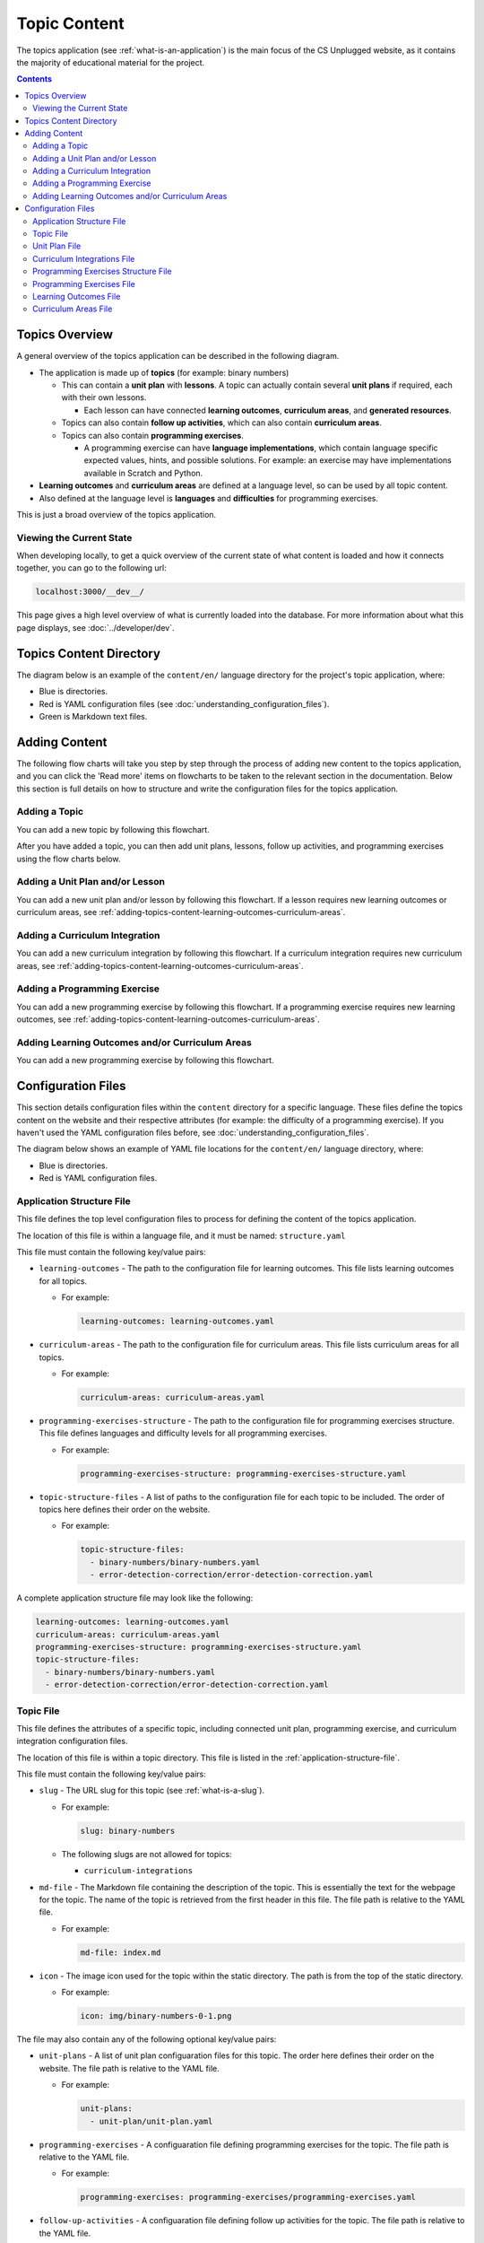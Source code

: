 Topic Content
##############################################################################

The topics application (see :ref:`what-is-an-application`) is the main focus of the CS Unplugged website, as it
contains the majority of educational material for the project.

.. contents:: Contents
  :local:

Topics Overview
==============================================================================

A general overview of the topics application can be described in the following
diagram.

.. The following image can copied for be edits here: https://goo.gl/Vjv6XV
.. image:: ../_static/img/topics_overview_diagram.png
  :alt: A diagram providing an overview of topics application content

- The application is made up of **topics** (for example: binary numbers)

  - This can contain a **unit plan** with **lessons**.
    A topic can actually contain several **unit plans** if required, each with
    their own lessons.

    - Each lesson can have connected **learning outcomes**,
      **curriculum areas**, and **generated resources**.

  - Topics can also contain **follow up activities**, which can also contain
    **curriculum areas**.

  - Topics can also contain **programming exercises**.

    - A programming exercise can have **language implementations**, which contain
      language specific expected values, hints, and possible solutions.
      For example: an exercise may have implementations available in Scratch and
      Python.

- **Learning outcomes** and **curriculum areas** are defined at a language
  level, so can be used by all topic content.

- Also defined at the language level is **languages** and **difficulties** for
  programming exercises.

This is just a broad overview of the topics application.


.. _viewing-the-current-state:

Viewing the Current State
------------------------------------------------------------------------------

When developing locally, to get a quick overview of the current state of what content is
loaded and how it connects together, you can go to the following url:

.. code-block:: none

  localhost:3000/__dev__/

This page gives a high level overview of what is currently loaded into the database.
For more information about what this page displays, see :doc:`../developer/dev`.

.. _topics-directory-structure:

Topics Content Directory
==============================================================================

The diagram below is an example of the ``content/en/`` language directory for
the project's topic application, where:

- Blue is directories.
- Red is YAML configuration files (see :doc:`understanding_configuration_files`).
- Green is Markdown text files.

.. raw:: html
  :file: ../_static/html_snippets/topics_content_directory_tree.html

.. _adding-topics-content:

Adding Content
==============================================================================

The following flow charts will take you step by step through the process of
adding new content to the topics application, and you can click the 'Read more'
items on flowcharts to be taken to the relevant section in the documentation.
Below this section is full details on how to structure and write the
configuration files for the topics application.

.. _adding-topics-content-topic:

Adding a Topic
------------------------------------------------------------------------------

You can add a new topic by following this flowchart.

.. The following image can copied for be edits here: https://goo.gl/Vjv6XV
.. The image is included as raw HTML because it has clickable nodes.
.. raw:: html

  <map name="topics-map">
    <area shape="rect" coords="215,90,317,127" href="#topics-content-directory">
    <area shape="rect" coords="215,200,317,234" href="#topic-file">
    <area shape="rect" coords="215,307,317,343" href="#application-structure-file">
    <area shape="rect" coords="215,425,317,460" href="../getting_started/basic_usage.html#command-manage-updatedata">
    <area shape="rect" coords="215,541,317,576" href="../getting_started/basic_usage.html#command-manage-runserver">
    <area shape="rect" coords="215,658,317,694" href="../getting_started/basic_usage.html#command-gulp">
  </map>
  <img src="../_static/img/topics_adding_topic_flowchart.png" usemap="#topics-map">

After you have added a topic, you can then add unit plans, lessons, follow
up activities, and programming exercises using the flow charts below.

.. _adding-topics-content-unit-plan:

Adding a Unit Plan and/or Lesson
------------------------------------------------------------------------------

You can add a new unit plan and/or lesson by following this flowchart.
If a lesson requires new learning outcomes or curriculum areas, see
:ref:`adding-topics-content-learning-outcomes-curriculum-areas`.

.. The following image can copied for be edits here: https://goo.gl/Vjv6XV
.. The image is included as raw HTML because it has clickable nodes.
.. raw:: html

  <map name="unit-plan-map">
    <area shape="rect" coords="215,90,317,127" href="#topics-content-directory">
    <area shape="rect" coords="284,330,387,364" href="#topics-content-directory">
    <area shape="rect" coords="284,570,387,605" href="#unit-plan-file">
    <area shape="rect" coords="284,684,387,719" href="#topic-file">
    <area shape="rect" coords="284,930,387,965" href="#topics-content-directory">
    <area shape="rect" coords="284,1172,387,1206" href="#unit-plan-file">
    <area shape="rect" coords="284,1294,387,1329" href="#unit-plan-file">
    <area shape="rect" coords="229,1471,333,1504" href="../getting_started/basic_usage.html#command-manage-updatedata">
    <area shape="rect" coords="229,1589,333,1622" href="../getting_started/basic_usage.html#command-manage-runserver">
    <area shape="rect" coords="229,1704,333,1738" href="../getting_started/basic_usage.html#command-gulp">
  </map>
  <img src="../_static/img/topics_adding_unit_plan_flowchart.png" usemap="#unit-plan-map">

.. _adding-topics-content-curriculum-integrations:

Adding a Curriculum Integration
------------------------------------------------------------------------------

You can add a new curriculum integration by following this flowchart.
If a curriculum integration requires new curriculum areas, see
:ref:`adding-topics-content-learning-outcomes-curriculum-areas`.

.. The following image can copied for be edits here: https://goo.gl/Vjv6XV
.. The image is included as raw HTML because it has clickable nodes.
.. raw:: html

  <map name="curriculum-integrations-map">
  <area shape="rect" coords="217,90,319,127" href="#topics-content-directory">
  <area shape="rect" coords="283,459,387,494" href="#topics-content-directory">
  <area shape="rect" coords="283,571,387,607" href="#follow-up-activities-file">
  <area shape="rect" coords="283,688,387,723" href="#topic-file">
  <area shape="rect" coords="283,939,387,973" href="#follow-up-activities-file">
  <area shape="rect" coords="216,1088,319,1124" href="../getting_started/basic_usage.html#command-manage-updatedata">
  <area shape="rect" coords="216,1206,319,1240" href="../getting_started/basic_usage.html#command-manage-runserver">
  <area shape="rect" coords="216,1325,319,1358" href="../getting_started/basic_usage.html#command-gulp">
  </map>
  <img src="../_static/img/topics_adding_curriculum_integrations_flowchart.png" usemap="#curriculum-integrations-map">

.. _adding-topics-content-programming-exercise:

Adding a Programming Exercise
------------------------------------------------------------------------------

You can add a new programming exercise by following this flowchart.
If a programming exercise requires new learning outcomes, see
:ref:`adding-topics-content-learning-outcomes-curriculum-areas`.

.. The following image can copied for be edits here: https://goo.gl/Vjv6XV
.. The image is included as raw HTML because it has clickable nodes.
.. raw:: html

  <map name="programming-exercise-map">
    <area shape="rect" coords="215,90,320,126" href="#topics-content-directory">
    <area shape="rect" coords="284,460,387,494" href="#topics-content-directory">
    <area shape="rect" coords="284,571,387,607" href="#programming-exercises-file">
    <area shape="rect" coords="284,684,387,719" href="#topic-file">
    <area shape="rect" coords="284,805,387,841" href="#topics-content-directory">
    <area shape="rect" coords="284,1074,387,1110" href="#programming-exercises-file">
    <area shape="rect" coords="349,1542,452,1578" href="#programming-exercises-file">
    <area shape="rect" coords="216,1709,319,1744" href="../getting_started/basic_usage.html#command-manage-updatedata">
    <area shape="rect" coords="216,1826,319,1860" href="../getting_started/basic_usage.html#command-manage-runserver">
    <area shape="rect" coords="216,1943,319,1977" href="../getting_started/basic_usage.html#command-gulp">
  </map>
  <img src="../_static/img/topics_adding_programming_exercises_flowchart.png" usemap="#programming-exercise-map">

.. _adding-topics-content-learning-outcomes-curriculum-areas:

Adding Learning Outcomes and/or Curriculum Areas
------------------------------------------------------------------------------

You can add a new programming exercise by following this flowchart.

.. The following image can copied for be edits here: https://goo.gl/Vjv6XV
.. The image is included as raw HTML because it has clickable nodes.
.. raw:: html

  <map name="learning-outcomes-curriculum-areas-map">
    <area shape="rect" coords="215,90,320,126" href="#topics-content-directory">
    <area shape="rect" coords="281,342,387,377" href="#learning-outcomes-file">
    <area shape="rect" coords="281,616,387,652" href="#curriculum-areas-file">
  </map>
  <img src="../_static/img/topics_adding_learning_outcomes_curriculum_areas_flowchart.png" usemap="#learning-outcomes-curriculum-areas-map">

Configuration Files
==============================================================================

This section details configuration files within the ``content`` directory for a
specific language.
These files define the topics content on the website and their respective
attributes (for example: the difficulty of a programming exercise).
If you haven't used the YAML configuration files before, see
:doc:`understanding_configuration_files`.

The diagram below shows an example of YAML file locations for the
``content/en/`` language directory, where:

- Blue is directories.
- Red is YAML configuration files.

.. raw:: html
  :file: ../_static/html_snippets/topics_content_directory_tree_only_yaml.html

.. _application-structure-file:

Application Structure File
------------------------------------------------------------------------------

This file defines the top level configuration files to process for defining
the content of the topics application.

The location of this file is within a language file, and it must be named:
``structure.yaml``

This file must contain the following key/value pairs:

- ``learning-outcomes`` - The path to the configuration file for learning outcomes.
  This file lists learning outcomes for all topics.

  - For example:

    .. code-block:: yaml

      learning-outcomes: learning-outcomes.yaml

- ``curriculum-areas`` - The path to the configuration file for curriculum
  areas.
  This file lists curriculum areas for all topics.

  - For example:

    .. code-block:: yaml

      curriculum-areas: curriculum-areas.yaml

- ``programming-exercises-structure`` - The path to the configuration file for
  programming exercises structure.
  This file defines languages and difficulty levels for all programming
  exercises.

  - For example:

    .. code-block:: yaml

      programming-exercises-structure: programming-exercises-structure.yaml

- ``topic-structure-files`` - A list of paths to the configuration file for
  each topic to be included.
  The order of topics here defines their order on the website.

  - For example:

    .. code-block:: yaml

      topic-structure-files:
        - binary-numbers/binary-numbers.yaml
        - error-detection-correction/error-detection-correction.yaml

A complete application structure file may look like the following:

.. code-block:: yaml

  learning-outcomes: learning-outcomes.yaml
  curriculum-areas: curriculum-areas.yaml
  programming-exercises-structure: programming-exercises-structure.yaml
  topic-structure-files:
    - binary-numbers/binary-numbers.yaml
    - error-detection-correction/error-detection-correction.yaml

.. _topic-file:

Topic File
------------------------------------------------------------------------------

This file defines the attributes of a specific topic, including connected
unit plan, programming exercise, and curriculum integration configuration
files.

The location of this file is within a topic directory.
This file is listed in the :ref:`application-structure-file`.

This file must contain the following key/value pairs:

- ``slug`` - The URL slug for this topic (see :ref:`what-is-a-slug`).

  - For example:

    .. code-block:: yaml

      slug: binary-numbers

  - The following slugs are not allowed for topics:

    - ``curriculum-integrations``

- ``md-file`` - The Markdown file containing the description of the topic.
  This is essentially the text for the webpage for the topic.
  The name of the topic is retrieved from the first header in this file.
  The file path is relative to the YAML file.

  - For example:

    .. code-block:: yaml

      md-file: index.md

- ``icon`` - The image icon used for the topic within the static directory.
  The path is from the top of the static directory.

  - For example:

    .. code-block:: yaml

      icon: img/binary-numbers-0-1.png

The file may also contain any of the following optional key/value pairs:

- ``unit-plans`` - A list of unit plan configuaration files for this topic.
  The order here defines their order on the website.
  The file path is relative to the YAML file.

  - For example:

    .. code-block:: yaml

      unit-plans:
        - unit-plan/unit-plan.yaml

- ``programming-exercises`` - A configuaration file defining programming
  exercises for the topic.
  The file path is relative to the YAML file.

  - For example:

    .. code-block:: yaml

      programming-exercises: programming-exercises/programming-exercises.yaml

- ``follow-up-activities`` - A configuaration file defining follow up
  activities for the topic.
  The file path is relative to the YAML file.

  - For example:

    .. code-block:: yaml

      follow-up-activities: follow-up-activities/follow-up-activities.yaml

- ``other-resources-md-file`` - A Markdown file describing other resources.
  The file path is relative to the YAML file.

  - For example:

    .. code-block:: yaml

      other-resources-md-file: other-resources.md

A complete topic file may look like the following:

.. code-block:: yaml

  slug: binary-numbers
  md-file: index.md
  icon: img/binary-numbers-0-1.png
  unit-plans:
    - unit-plan/unit-plan.yaml
  programming-exercises: programming-exercises/programming-exercises.yaml
  follow-up-activities: follow-up-activities/follow-up-activities.yaml
  other-resources-md-file: other-resources.md

.. _unit-plan-file:

Unit Plan File
------------------------------------------------------------------------------

This file defines the attributes of a unit plan, including all lessons (and
their respective attributes) for the unit plan.

The location of this file is within a unit plan directory.
These files are listed in a :ref:`topic-file`.

This file must contain the following key/value pairs:

- ``slug`` - The URL slug for this unit plan (see :ref:`what-is-a-slug`).
  We recommend using 'unit-plan' for the first unit-plan for each topic

  - For example:

    .. code-block:: yaml

      slug: unit-plan

- ``md-file`` - The Markdown file containing the description of the topic.
  This is essentially the text for the webpage for the topic.
  The name of the unit plan is retrieved from the first header in this file.
  The file path is relative to the YAML file.

  - For example:

    .. code-block:: yaml

      md-file: index.md

- ``lessons`` - A key containing all lesson slugs (see :ref:`what-is-a-slug`),
  and these lesson slugs contain the lesson data.
  We don't recommend using numbered slugs (for example: ``lesson-1``) as
  ordering may change but a slug should never change.

  - For example:

    .. code-block:: yaml

      lessons:
        introduction-to-bits:
          ...lesson data here...
        counting-bits:
          ...lesson data here...

  - Each lesson slug must contain the following values:

    - ``md-file`` - The Markdown file containing the description of the lesson.
      This is essentially the text for the webpage for the lesson.
      The name of the lesson is retrieved from the first header in this file.
      The file path is relative to the YAML file.

      - For example:

        .. code-block:: yaml

          md-file: introduction-to-bits/index.md

    - ``minimum-age`` - The minimum age this lesson is suitable for.

      - For example:

        .. code-block:: yaml

          minimum-age: 5

    - ``maximum-age`` - The maximum age this lesson is suitable for.

      - For example:

        .. code-block:: yaml

          minimum-age: 7

    - ``number`` - The number order for this lesson.
      Lessons are sorted by minimum age, maximum age, then number
      so lessons in different age ranges can use the same number
      without conflict.

      - For example:

        .. code-block:: yaml

          number: 1

  - Each lesson may also contain any of the following key/value pairs
    (same indentation as ``minimum-age``, ``maximum-age``, etc):

    - ``programming-exercises`` - A list of slugs for the programming
      exercises for this lesson.
      The slugs are defined in the :ref:`programming-exercises-file` for
      the same topic as the lessons.
      You can include any number (including zero) of programming exercises,
      and you can list the same programming exercise for different lessons.
      The programming exercises listed should be relevant to the content of
      the lesson, and not the age range of the lesson.
      This is because programming exercises are written for all ages.

      - For example:

        .. code-block:: yaml

          programming-exercises:
            - count-to-16
            - count-to-a-million

    - ``learning-outcomes`` - A list of slugs for the learning outcomes for
      this lesson.
      The slugs are defined in the :ref:`learning-outcomes-file`.

      - For example:

        .. code-block:: yaml

          learning-outcomes:
            - binary-data-representation
            - binary-count
            - binary-convert-decimal
            - binary-justify-representation

    - ``curriculum-areas`` - A list of slugs for the curriculum areas for
      this lesson.
      The slugs are defined in the :ref:`curriculum-areas-file`.

      - For example:

        .. code-block:: yaml

          curriculum-areas:
            - maths

    - ``resources-classroom`` - A list of Markdown text of classroom resources
      required for this lesson resources-classroom.

      - For example:

        .. code-block:: yaml

          resources-classroom:
            - Pens
            - String

    - ``resources-generated`` - A list of handout resources generated by CS
      Unplugged system.

      - Each resource listed requires the following two keys:

        - ``slug`` - The slug of the resource in the resources app
          (see :ref:`what-is-a-slug`).

        - ``description`` - Markdown text describing the use of the resource.

      - For example:

        .. code-block:: yaml

          resources-generated:
            - slug: sorting-network
              description: One copy per student
            - slug: treasure-hunt
              description: One copy per student

An example unit plan configuaration file with multiple lessons may look like
the following:

.. code-block:: yaml

  slug: unit-plan
  md-file: unit-plan.md
  lessons:
    introduction-to-bits:
      minimum-age: 5
      maximum-age: 7
      number: 1
      md-file: introduction-to-bits/index.md
      programming-exercises:
        - count-to-16
      learning-outcomes:
        - binary-data-representation
        - binary-count
        - binary-convert-decimal
        - binary-justify-representation
      curriculum-areas:
        - maths
      resources-classroom:
        - Pens
        - String
      resources-generated:
        - slug: sorting-network
          description: One copy per student

    counting-bits:
      minimum-age: 5
      maximum-age: 7
      number: 2
      md-file: counting-bits/index.md
      programming-exercises:
        - count-to-16
        - count-to-a-million
      learning-outcomes:
        - binary-data-representation
        - binary-count
      curriculum-areas:
        - maths
        - science
      resources-classroom:
        - Pens

    a-byteful-of-data:
      minimum-age: 8
      maximum-age: 10
      number: 1
      md-file: a-byteful-of-data/index.md
      learning-outcomes:
        - binary-convert-decimal
        - binary-justify-representation
      curriculum-areas:
        - maths
        - art

.. _curriculum-integrations-file:

Curriculum Integrations File
------------------------------------------------------------------------------

This file defines the curriculum integrations for a topic (and their respective
attributes).

The location of this file is within a topic directory.
This configuaration file is listed in a :ref:`topic-file`.
It is also valid to have no configuaration file if there are no curriculum
integrations for a topic.

This file can contain as many curriculum integrations as you like, as long as
each curriculum integration has a unique slug URL within the topic.

The file should have the following key/value pair structure:

- **Curriculum integration slugs** - A slug listed for each curriculum
  integration (see :ref:`what-is-a-slug`).
  We don't recommend using numbered slugs (for example: ``integration-1``) as
  ordering may change but a slug should never change.

  - For example:

    .. code-block:: yaml

      binary-number-bracelets:
        ...integration data here...
      hidden-binary-signals:
        ...integration data here...

  - Each curriculum integration slug must contain the following values:

    - ``md-file`` - The Markdown file containing the description of the
      curriculum integration.
      This is essentially the text for the webpage for the integration.
      The name of the curriculum integration is retrieved from the first
      heading in this file.
      The file path is relative to the YAML file.

      - For example:

        .. code-block:: yaml

          md-file: binary-number-bracelets/index.md

    - ``number`` - The number order for this curriculum integration.
      Integrations are sorted this number.

      - For example:

        .. code-block:: yaml

          number: 1

    - ``curriculum-areas`` - A list of slugs for the curriculum areas for
      this curriculum integration.
      The slugs are defined in the :ref:`curriculum-areas-file`.

      - For example:

        .. code-block:: yaml

          curriculum-areas:
            - maths

  - Each curriculum integration slug may also contain the following
    (same indentation as ``md-file``, ``number``, etc):

    - ``prerequisite-lessons`` - A list of lesson slugs for any lessons that
      are expected to be completed before the attempting this curriculum
      integration.
      If any lessons are listed, a warning is provided to the user that they
      must know the content covered in the listed lessons.
      Since curriculum integrations are stored at a topic level, both the unit
      plan slug and lesson slug must be provided.
      The slugs should be separated by the ``/`` character, see example
      below.
      The slugs are defined in the :ref:`unit-plan-file`.

      - For example:

        .. code-block:: yaml

          prerequisite-lessons:
            - unit-plan/introduction-to-bits
            - unit-plan/counting-bits

An example curriculum integrations configuaration file with multiple activities
may look like the following:

.. code-block:: yaml

  binary-number-bracelets:
    number: 1
    md-file: bracelets.md
    curriculum-areas:
      - arts
      - design
    prerequisite-lessons:
      - unit-plan/introduction-to-bits
      - unit-plan/counting-bits

  hidden-binary-signals:
    number: 2
    md-file: hidden-binary-signals.md
    curriculum-areas:
      - science

.. _programming-exercises-structure-file:

Programming Exercises Structure File
------------------------------------------------------------------------------

This file defines the structure of programming exercises for all topics.
The two components it defines is available language for exercise
implementations, and difficulties of exercises.

The location of this file is within the language directory.
This configuaration file is listed in a :ref:`application-structure-file`.
This file can contain as many languages and difficulties as you like.

The file should have the following key/value pair structure:

- ``languages`` - A key containing all language slugs
  (see :ref:`what-is-a-slug`) for available languages for implementations of
  programming execises.
  These slugs contain the language data.

  - For example:

    .. code-block:: yaml

      lessons:
        python:
          ...language data here...
        scratch:
          ...language data here...

  - Each language slug must contain the following values:

    - ``name`` - The name of the language implementation.

      - For example:

        .. code-block:: yaml

          name: Scratch

    - ``icon`` - The image icon used for the language within the static
      directory.
      The path is from the top of the static directory.

      - For example:

        .. code-block:: yaml

          icon: img/scratch-cat.png


- ``difficulties`` - A list of available difficulties for programming execises.
  The difficulties are stored in a list for easier reading but will
  be displayed by sorting the level attribute from smallest to largest.

  - Each difficulty list item must contain the following values:

    - ``level`` - A number to represent the difficulty level level attribute
      as a number (smaller = easier).

      - For example:

        .. code-block:: yaml

          level: 1

    - ``name`` - The name for the difficulty level to display to the user.

      - For example:

        .. code-block:: yaml

          name: Beginner

A complete programming exercise structure file may look like the following:

.. code-block:: yaml

  languages:
    scratch:
      name: Scratch
      icon: img/scratch-cat.png
    python:
      name: Python
      icon: img/python-logo.png
    cplusplus:
      name: C++
      icon: img/cplusplus-logo.png

  difficulties:
    - level: 1
      name: Beginner
    - level: 2
      name: Growing Experience
    - level: 3
      name: Ready to Expand

.. _programming-exercises-file:

Programming Exercises File
------------------------------------------------------------------------------

This file defines the programming exercises for a particular topic, including
their respective attributes.

The location of this file is within a programming exercises directory.
This file is listed in a :ref:`topic-file`.

The file should have the following key/value pair structure:

- **Programming exercise slugs** - A slug listed for each programming exercise
  (see :ref:`what-is-a-slug`).
  We don't recommend using numbered slugs (for example: ``exercise-1``) as
  ordering may change but a slug should never change.

  - For example:

    .. code-block:: yaml

      count-to-16:
        ...exercise data here...
      count-to-a-million:
        ...exercise data here...

  - Each programming exercise slug must contain the following values:

    - ``md-file`` - The Markdown file containing the description of the
      programming exercise.
      This is essentially the text for the webpage for the exercise.
      The name of the programming exercise is retrieved from the first header
      in this file.
      The file path is relative to the YAML file.

      - For example:

        .. code-block:: yaml

          md-file: count-to-16/index.md

    - ``number`` - The number order for this programming exercise.
      Exercises are sorted this number.

      - For example:

        .. code-block:: yaml

          number: 1

    - ``difficulty-level`` - The difficulty level number for this programming
      exercise.
      The difficulty numbers are defined in
      :ref:`programming-exercises-structure-file`.

      - For example:

        .. code-block:: yaml

          difficulty-level: 1

    - ``learning-outcomes`` - A list of slugs for the learning outcomes for
      this lesson.
      The slugs are defined in the :ref:`learning-outcomes-file`.

      - For example:

        .. code-block:: yaml

          learning-outcomes:
            - programming-sequence
            - programming-one-input-output

    - ``programming-languages`` - A key containing all programming language
      slugs (see :ref:`what-is-a-slug`), and these language slugs contain the
      language implementation data.
      The slugs are defined in the :ref:`programming-exercises-structure-file`.

      - For example:

        .. code-block:: yaml

          programming-languages:
            python:
              ...Python data here...
            scratch:
              ...Scratch data here...

      - Each language slug must contain the following values:

        - ``expected-result`` - The Markdown file containing the expected
          result for the language implementation of the exercise.
          This is essentially the text for the expected result section for
          this language on the website for this exercise.
          The file path is relative to the YAML file.

          - For example:

            .. code-block:: yaml

              expected-result: count-to-16/scratch-expected.md

        - ``hints`` - The Markdown file containing the hints for the language
          implementation of the exercise.
          This is essentially the text for the hints section for this language
          on the website for this exercise.
          The file path is relative to the YAML file.

          - For example:

            .. code-block:: yaml

              hints: count-to-16/scratch-hints.md

        - ``solution`` - The Markdown file containing the solution for the
          language implementation of the exercise.
          This is essentially the text for the solution section for this
          language on the website for this exercise.
          The file path is relative to the YAML file.

          - For example:

            .. code-block:: yaml

              solution: count-to-16/scratch-solution.md

A complete programming exercise file may look like the following:

.. code-block:: yaml

  count-to-16:
    number: 1
    difficulty-level: 1
    md-file: count-to-16/index.md
    learning-outcomes:
      - programming-sequence
      - programming-one-input-output
    programming-languages:
      scratch:
        expected-result: count-to-16/scratch-expected.md
        hints: count-to-16/scratch-hints.md
        solution: count-to-16/scratch-solution.md
      python:
        expected-result: count-to-16/python-expected.md
        hints: count-to-16/python-hints.md
        solution: count-to-16/python-solution.md

  count-to-a-million:
    number: 2
    difficulty-level: 3
    md-file: count-to-a-million/index.md
    learning-outcomes:
      - programming-basic-logic
    programming-languages:
      scratch:
        expected-result: count-to-a-million/scratch-expected.md
        hints: count-to-a-million/scratch-hints.md
        solution: count-to-a-million/scratch-solution.md
      python:
        expected-result: count-to-a-million/python-expected.md
        hints: count-to-a-million/python-hints.md
        solution: count-to-a-million/python-solution.md

.. _learning-outcomes-file:

Learning Outcomes File
------------------------------------------------------------------------------

This file defines the learning outcomes avilable for all topics.

The location of this file is within the language directory.
This file is listed in a :ref:`application-structure-file`.
This file can contain as many learning outcomes as you like.

The file should only contain pairs of outcome slug (see :ref:`what-is-a-slug`)
to outcome text pairs.

For example:

.. code-block:: yaml

  binary-data-representation: Explain how a binary digit is represented using two contrasting values.
  binary-count: Demonstrate how to represent any number between 0 and 31 using binary.
  binary-convert-decimal: Perform a demonstration of how the binary number system works by converting any decimal number into a binary number.
  binary-justify-representation: Argue that 0’s and 1’s are still a correct way to represent what is stored in the computer.

.. note::

  Lessons and programming exercises area to learning outcomes by listing
  their slug.

.. _curriculum-areas-file:

Curriculum Areas File
------------------------------------------------------------------------------

This file defines the curriculum areas avilable for all topics.

The location of this file is within the language directory.
This file is listed in a :ref:`application-structure-file`.
This file can contain as many curriculum areas as you like.
Lessons and follow up activities area to curriculums by listing their
slug.

The file should have the following key/value pairs:

- **Curriculum area slugs** - A slug listed for each curriculum area
  (see :ref:`what-is-a-slug`).

  - For example:

    .. code-block:: yaml

      maths:
        ...math data here...
      science:
        ...science data here...

  - Each curriculum area slug must contain the following values:

    - ``name`` - The text for the curriculum area for displaying to the user.

An example curriculum areas file with multiple curriculums may look like
the following:

.. code-block:: yaml

  maths:
    name: Maths

  science:
    name: Science

  art:
    name: Art


Curriculum areas can be broken down into more specific areas (for example, Geometry is a specific area of Maths). This may look like the following:

.. code-block:: yaml

  maths:
    name: Maths
    children:
      maths-geometry:
        name: Maths - Geometry
      maths-algebra:
        name: Maths - Algebra

  science:
    name: Science

  art:
    name: Art

The maximum depth for children is one, that is, children curriculum areas cannot have children.

.. note::

  When including a curriculum area in another configuration file, adding a child curriculum area will automatically add the parent curriculum area, you do not need to specify this manually. For example, adding "maths-geometry" means that "maths" is automatically included.
